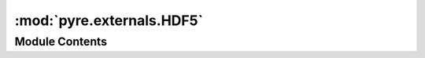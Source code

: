 :mod:`pyre.externals.HDF5`
==========================

.. py:module:: pyre.externals.HDF5


Module Contents
---------------

.. py:class:: HDF5

   Bases: :class:`pyre.externals.Library.Library`

   The package manager for HDF5 packages

   .. attribute:: category
      :annotation: = hdf5

      

   .. method:: dpkgAlternatives(cls, dpkg)
      :classmethod:


      Go through the installed packages and identify those that are relevant for providing
      support for my installations


   .. method:: dpkgPackages(cls, packager)
      :classmethod:


      Identify the default implementation of HDF5 on dpkg machines


   .. method:: macportsPackages(cls, packager)
      :classmethod:


      Identify the default implementation of HDF5 on macports machines



.. py:class:: Default

   Bases: :class:`pyre.externals.LibraryInstallation.LibraryInstallation`

   A generic HDF5 installation

   .. attribute:: category
      

      

   .. attribute:: flavor
      

      

   .. attribute:: defines
      

      

   .. attribute:: doc
      :annotation: = the compile time markers that indicate my presence

      

   .. attribute:: libraries
      

      

   .. attribute:: doc
      :annotation: = the libraries to place on the link line

      

   .. method:: dpkg(self, packager)


      Attempt to repair my configuration


   .. method:: macports(self, packager, **kwds)


      Attempt to repair my configuration



